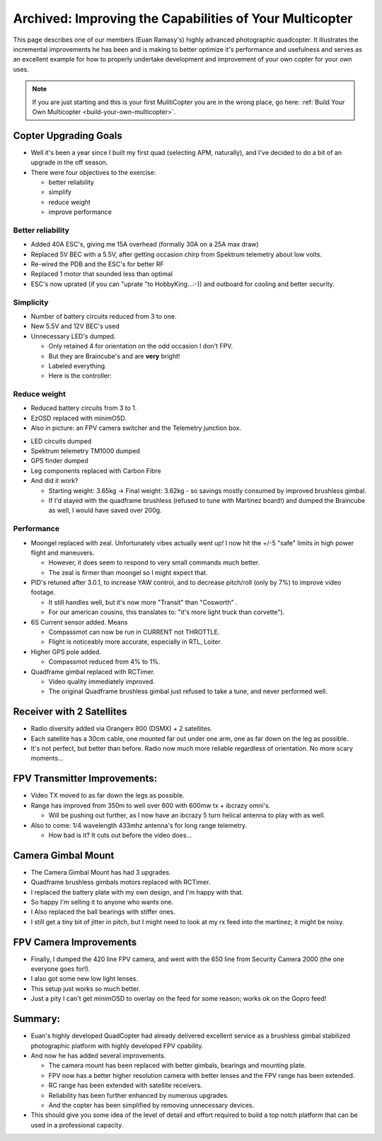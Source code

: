 .. _improving-the-capabilities-of-your-multicopter:

========================================================
Archived: Improving the Capabilities of Your Multicopter
========================================================

This page describes one of our members (Euan Ramasy's) highly advanced
photographic quadcopter. It illustrates the incremental improvements he
has been and is making to better optimize it's performance and
usefulness and serves as an excellent example for how to properly
undertake development and improvement of your own copter for your own
uses.

.. note::

   If you are just starting and this is your first MulitiCopter you
   are in the wrong place, go here: :ref:`Build Your Own Multicopter <build-your-own-multicopter>`.

Copter Upgrading Goals
======================

-  Well it's been a year since I built my first quad (selecting APM,
   naturally), and I've decided to do a bit of an upgrade in the off
   season.
-  There were four objectives to the exercise:

   -  better reliability
   -  simplify
   -  reduce weight
   -  improve performance

Better reliability
------------------

-  Added 40A ESC's, giving me 15A overhead (formally 30A on a 25A max
   draw)
-  Replaced 5V BEC with a 5.5V, after getting occasion chirp from
   Spektrum telemetry about low volts.
-  Re-wired the PDB and the ESC's for better RF
-  Replaced 1 motor that sounded less than optimal
-  ESC's now uprated (if you can "uprate "to HobbyKing...:-)) and
   outboard for cooling and better security.

Simplicity
----------

-  Number of battery circuits reduced from 3 to one.
-  New 5.5V and 12V BEC's used
-  Unnecessary LED's dumped.

   -  Only retained 4 for orientation on the odd occasion I don't FPV.
   -  But they are Braincube's and are **very** bright!
   -  Labeled everything.
   -  Here is the controller:

.. image:: ../images/lights.jpg
    :target: ../_images/lights.jpg

Reduce weight
-------------

-  Reduced battery circuits from 3 to 1.
-  EzOSD replaced with minimOSD.
-  Also in picture: an FPV camera switcher and the Telemetry junction
   box.

.. image:: ../images/minimOSD.jpg
    :target: ../_images/minimOSD.jpg

- LED circuits dumped

-  Spektrum telemetry TM1000 dumped
-  GPS finder dumped
-  Leg components replaced with Carbon Fibre
-  And did it work?

   -  Starting weight: 3.65kg -> Final weight: 3.62kg - so savings
      mostly consumed by improved brushless gimbal.
   -  If I'd stayed with the quadframe brushless (refused to tune with
      Martinez board!) and dumped the Braincube as well, I would have
      saved over 200g.

Performance
-----------

-  Moongel replaced with zeal. Unfortunately vibes actually went up! I
   now hit the +/-5 "safe" limits in high power flight and maneuvers.

   -  However, it does seem to respond to very small commands much
      better.
   -  The zeal is firmer than moongel so I might expect that.

-  PID's retuned after 3.0.1, to increase YAW control, and to decrease
   pitch/roll (only by 7%) to improve video footage.

   -  It still handles well, but it's now more "Transit" than "Cosworth"
      .
   -  For our american cousins, this translates to: "it's more light
      truck than corvette").

-  6S Current sensor added. Means

   -  Compassmot can now be run in CURRENT not THROTTLE.
   -  Flight is noticeably more accurate, especially in RTL, Loiter.

-  Higher GPS pole added.

   -  Compassmot reduced from 4% to 1%.

-  Quadframe gimbal replaced with RCTimer.

   -  Video quality immediately improved.
   -  The original Quadframe brushless gimbal just refused to take a
      tune, and never performed well.

Receiver with 2 Satellites
==========================

-  Radio diversity added via Orangerx 800 (DSMX) + 2 satellites.
-  Each satellite has a 30cm cable, one mounted far out under one arm,
   one as far down on the leg as possible.
-  It's not perfect, but better than before. Radio now much more
   reliable regardless of orientation. No more scary moments...

.. image:: ../images/diversity.jpg
    :target: ../_images/diversity.jpg

FPV Transmitter Improvements:
=============================

-  Video TX moved to as far down the legs as possible.
-  Range has improved from 350m to well over 600 with 600mw tx + ibcrazy
   omni's.

   -  Will be pushing out further, as I now have an ibcrazy 5 turn
      helical antenna to play with as well.

-  Also to come: 1/4 wavelength 433mhz antenna's for long range
   telemetry.

   -  How bad is it? It cuts out before the video does...

.. image:: ../images/videotx.jpg
    :target: ../_images/videotx.jpg

Camera Gimbal Mount
===================

-  The Camera Gimbal Mount has had 3 upgrades.
-  Quadframe brushless gimbals motors replaced with RCTimer.
-  I replaced the battery plate with my own design, and I'm happy with
   that.
-  So happy I'm selling it to anyone who wants one.
-  I Also replaced the ball bearings with stiffer ones.
-  I still get a tiny bit of jitter in pitch, but I might need to look
   at my rx feed into the martinez; it might be noisy.

.. image:: ../images/balls.jpg
    :target: ../_images/balls.jpg

FPV Camera Improvements
=======================

-  Finally, I dumped the 420 line FPV camera, and went with the 650 line
   from Security Camera 2000 (the one everyone goes for!).
-  I also got some  new low light lenses.
-  This setup just works so much better.
-  Just a pity I can't get minimOSD to overlay on the feed for some
   reason; works ok on the Gopro feed!

.. image:: ../images/camera.jpg
    :target: ../_images/camera.jpg

Summary:
========

-  Euan's highly developed QuadCopter had already delivered excellent
   service as a brushless gimbal stabilized photographic platform with
   highly developed FPV cpability.
-  And now he has added several improvements.

   -  The camera mount has been replaced with better gimbals, bearings
      and mounting plate.
   -  FPV now has a better higher resolution camera with better lenses
      and the FPV range has been extended.
   -  RC range has been extended with satellite receivers.
   -  Reliability has been further enhanced by numerous upgrades.
   -  And the copter has been simplified by removing unnecessary
      devices.

-  This should give you some idea of the level of detail and effort
   required to build a top notch platform that can be used in a
   professional capacity.

